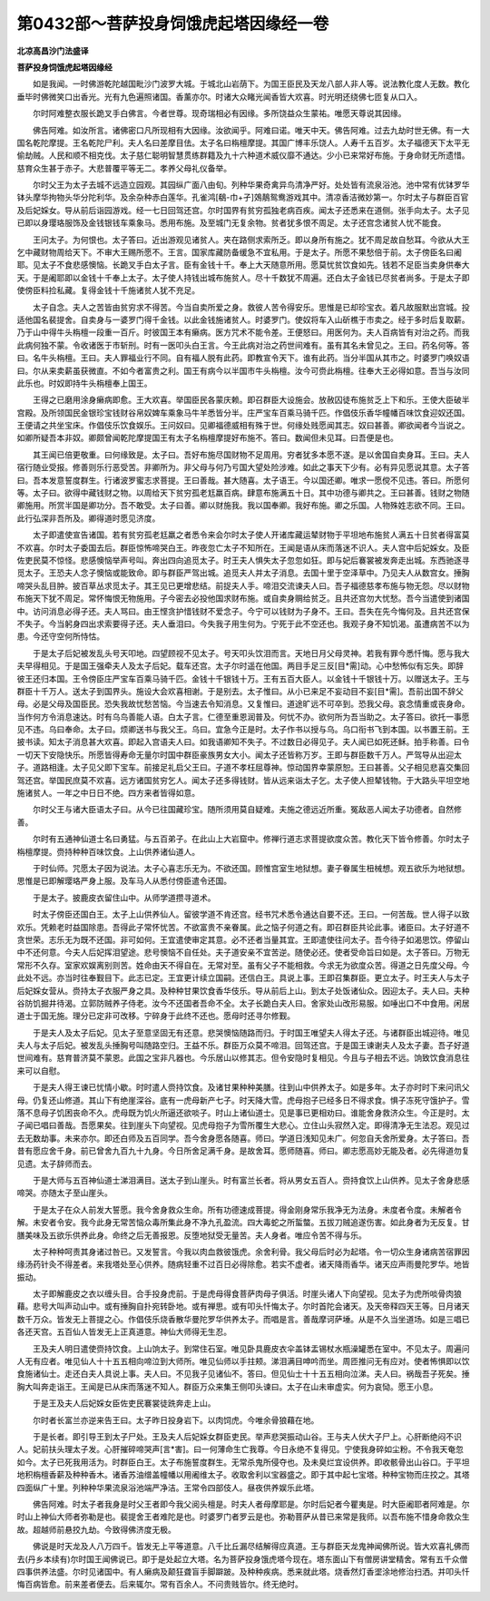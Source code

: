 第0432部～菩萨投身饲饿虎起塔因缘经一卷
==========================================

**北凉高昌沙门法盛译**

**菩萨投身饲饿虎起塔因缘经**


　　如是我闻。一时佛游乾陀越国毗沙门波罗大城。于城北山岩荫下。为国王臣民及天龙八部人非人等。说法教化度人无数。教化垂毕时佛微笑口出香光。光有九色遍照诸国。香薰亦尔。时诸大众睹光闻香皆大欢喜。时光明还绕佛七匝复从口入。

　　尔时阿难整衣服长跪叉手白佛言。今者世尊。现奇瑞相必有因缘。多所饶益众生蒙祐。唯愿天尊说其因缘。

　　佛告阿难。如汝所言。诸佛密口凡所现相有大因缘。汝欲闻乎。阿难曰诺。唯天中天。佛告阿难。过去九劫时世无佛。有一大国名乾陀摩提。王名乾陀尸利。夫人名曰差摩目佉。太子名曰栴檀摩提。其国广博丰乐饶人。人寿千五百岁。太子福德天下太平无偷劫贼。人民和顺不相克伐。太子慈仁聪明智慧贯练群籍及九十六种道术威仪靡不通达。少小已来常好布施。于身命财无所遗惜。慈育众生甚于赤子。大悲普覆平等无二。孝养父母礼仪备举。

　　尔时父王为太子去城不远造立园观。其园纵广面八由旬。列种华果奇禽异鸟清净严好。处处皆有流泉浴池。池中常有优钵罗华钵头摩华拘物头华分陀利华。及余杂种赤白莲华。孔雀鸿[鵗-巾+孑]鵁鶄鸳鸯游戏其中。清凉香洁微妙第一。尔时太子与群臣百官及后妃婇女。导从前后诣园游戏。经一七日回驾还宫。尔时国界有贫穷孤独老病百疾。闻太子还悉来在道侧。张手向太子。太子见已即以身璎珞服饰及金钱银钱车乘象马。悉用布施。及至城门无复余物。贫者犹多恨不周足。太子还宫念诸贫人忧不能食。

　　王问太子。为何恨也。太子答曰。近出游观见诸贫人。夹在路侧求索所乏。即以身所有施之。犹不周足故自愁耳。今欲从大王乞中藏财物周给天下。不审大王赐所愿不。王言。国家库藏防备缓急不宜私用。于是太子。所愿不果愁倍于前。太子傍臣名曰阇耶。见太子不食悲感懊恼。长跪叉手白太子言。臣有金钱十千。奉上大天随意所用。愿莫忧贫饮食如先。钱若不足臣当卖身供奉大天。于是阇耶即以金钱十千奉上太子。太子使人持钱出城布施贫人。尽十千数犹不周遍。还白太子金钱已尽贫者尚多。于是太子即使傍臣料捡私藏。复得金钱十千施诸贫人犹不充足。

　　太子自念。夫人之苦皆由贫穷求不得苦。今当自卖所爱之身。救彼人苦令得安乐。思惟是已却珍宝衣。着凡故服默出宫城。投适他国名裴提舍。自卖身与一婆罗门得千金钱。以此金钱施诸贫人。时婆罗门。使奴将车入山斫樵于市卖之。经于多时后复取薪。乃于山中得牛头栴檀一段重一百斤。时彼国王本有癞病。医方咒术不能令差。王便怒曰。用医何为。夫人百病皆有对治之药。而我此病何独不蒙。令收诸医于市斩刑。时有一医叩头白王言。今王此病对治之药世间难有。虽有其名未曾见之。王曰。药名何等。答曰。名牛头栴檀。王曰。夫人罪福业行不同。自有福人脱有此药。即教宣令天下。谁有此药。当分半国从其市之。时婆罗门唤奴语曰。尔从来卖薪虽获微直。不如今者富贵之利。国王有病今以半国市牛头栴檀。汝今可赍此栴檀。往奉大王必得如意。吾当与汝同此乐也。时奴即持牛头栴檀奉上国王。

　　王得之已磨用涂身癞病即愈。王大欢喜。举国臣民各蒙庆赖。即召群臣大设施会。放赦囚徒布施贫乏上下和乐。王使大臣破半宫殿。及所领国民金银珍宝钱财谷帛奴婢车乘象马牛羊悉皆分半。庄严宝车百乘马骑千匹。作倡伎乐香华幢幡百味饮食迎奴还国。王便请之共坐宝床。作倡伎乐饮食娱乐。王问奴曰。见卿福德威相有殊于世。何缘处贱愿闻其志。奴曰甚善。卿欲闻者今当说之。如卿所疑吾本非奴。卿颇曾闻乾陀摩提国王有太子名栴檀摩提好布施不。答曰。数闻但未见耳。曰吾便是也。

　　其王闻已倍更敬重。曰何缘致是。太子曰。吾好布施尽国财物不足周用。穷者犹多本愿不遂。是以舍国自卖身耳。王曰。夫人宿行随业受报。修善则乐行恶受苦。非卿所为。非父母与何乃亏国大望处险涉难。如此之事天下少有。必有异见愿说其意。太子答曰。吾本发意誓度群生。行诸波罗蜜志求菩提。王曰善哉。甚大随喜。太子语王。今以国还卿。唯求一愿傥不见违。答曰。所愿何等。太子曰。欲得中藏钱财之物。以周给天下贫穷孤老尪羸百病。肆意布施满五十日。其中功德与卿共之。王曰甚善。钱财之物随卿施用。所赏半国是卿功分。吾不敢受。太子曰善。卿以财施我。我以国奉卿。我好布施。卿之乐国。人物殊姓志欲不同。王曰。此行弘深非吾所及。卿得道时愿见济度。

　　太子即遣使宣告诸国。若有贫穷孤老尪羸之者悉令来会尔时太子使人开诸库藏运辇财物于平坦地布施贫人满五十日贫者得富莫不欢喜。尔时太子委国去后。群臣惊怖啼哭白王。昨夜忽亡太子不知所在。王闻是语从床而落迷不识人。夫人宫中后妃婇女。及臣佐吏民莫不惊怪。悲感懊恼举声号叫。奔出四向追觅太子。时王夫人惧失太子忽忽如狂。即与妃后褰裳被发奔走出城。东西驰逐寻觅太子。王恐夫人念子懊恼或能致命。即与群臣严驾出城。追觅夫人并太子消息。去国十里于空泽草中。乃见夫人从数宫女。捶胸啼哭头乱目肿。披百草丛求觅太子。其王见已更增悲结。前捉夫人手。啼泪交流谏夫人曰。吾子福德慈孝布施与物无怨。尽以财物布施天下犹不周足。常怀悔恨无物施用。子今密去必投他国求财布施。或自卖身赒给贫乏。且共还宫勿大忧愁。吾今当遣使到诸国中。访问消息必得子还。夫人骂曰。由王悭贪护惜钱财不爱念子。今宁可以钱财为子身不。王曰。吾失在先今悔何及。且共还宫保不失子。今当躬身四出求索要得子还。夫人垂泪曰。今失我子用生何为。宁死于此不空还也。我观子身不知饥渴。虽遭病苦不以为患。今还守空何所恃怙。

　　于是太子后妃被发乱头号天叩地。四望顾视不见太子。号天叩头饮泪而言。天地日月父母灵神。若我有罪今悉忏悔。愿与我大夫早得相见。于是国王强牵夫人及太子后妃。载车还宫。太子尔时遥在他国。两目手足三反[目*需]动。心中愁怖似有忘失。即辞彼王还归本国。王令傍臣庄严宝车百乘马骑千匹。金钱十千银钱十万。王有五百大臣人。以金钱十千银钱十万。以赠送太子。王与群臣十千万人。送太子到国界头。施设大会欢喜相谢。于是别去。太子惟曰。从小已来足不妄动目不妄[目*需]。吾前出国不辞父母。必是父母及国臣民。恐失我故忧愁苦恼。今当速去令知消息。又复惟曰。道途旷远不可卒到。恐我父母。哀念情重或丧身命。当作何方令消息速达。时有乌鸟善能人语。白太子言。仁德至重恩润普及。何忧不办。欲何所为吾当助之。太子答曰。欲托一事愿见不违。乌曰奉命。太子曰。烦卿送书与我父王。乌曰。宜急今正是时。太子作书以授与乌。乌口衔书飞到本国。以书置王前。王披书读。知太子消息甚大欢喜。即起入宫语夫人曰。如我语卿知不失子。不过数日必得见子。夫人闻已如死还稣。拍手称善。曰令一切天下安隐快乐。所愿皆得寿命无量尔时国中群臣豪族男女大小。闻太子还皆称万岁。王即与群臣数千万人。严驾导从出迎太子。道路相逢。太子见父即下宝车。前接足礼启父王曰。子道不孝枉屈尊神。惊动国界幸蒙原恕。王曰甚善。父子相见悲喜交集回驾还宫。举国民庶莫不欢喜。远方诸国贫穷乞人。闻太子还多得钱财。皆从远来诣太子乞。太子使人担辇钱物。于大路头平坦空地施诸贫人。一年之中日日不绝。四方来者皆得如意。

　　尔时父王与诸大臣语太子曰。从今已往国藏珍宝。随所须用莫自疑难。夫施之德远近所重。冤敌恶人闻太子功德者。自然修善。

　　尔时有五通神仙道士名曰勇猛。与五百弟子。在此山上大岩窟中。修禅行道志求菩提欲度众苦。教化天下皆令修善。尔时太子栴檀摩提。赍持种种百味饮食。上山供养诸仙道人。

　　于时仙师。咒愿太子因为说法。太子心喜志乐无为。不欲还国。顾惟宫室生地狱想。妻子眷属生杻械想。观五欲乐为地狱想。思惟是已即解璎珞严身上服。及车马人从悉付傍臣遣令还国。

　　于是太子。披鹿皮衣留住山中。从师学道攒寻道术。

　　时太子傍臣还国白王。太子上山供养仙人。留彼学道不肯还宫。经书咒术悉令通达自要不还。王曰。一何苦哉。世人得子以致欢乐。凭赖老时益国除患。吾得此子常怀忧苦。不欲富贵不亲眷属。此之恼子何道之有。即召群臣共论此事。诸臣曰。太子好道不贪世荣。志乐无为既不还国。非可如何。王宜遣使审定其意。必不还者当量其宜。王即遣使往问太子。吾今待子如渴思饮。停留山中不还何意。今夫人后妃挥泪望途。悲号懊恼不自任处。夫子道安亲不宜苦逆。随使必还。使者受命旨曰如是。太子答曰。万物无常形不久存。室家欢娱离别则苦。姓命由天不得自在。无常对至。虽有父子不能相救。今求无为欲度众苦。得道之日先度父母。今此处不远。亦当时往奉觐目下。此志已定。王宜更计续立国嗣。还信白王。具说上事。王即召集群臣。更立太子。时王夫人与太子后妃婇女营从。赍持太子衣服严身之具。及种种甘果饮食香华伎乐。导从前后上山。到太子处饭诸仙众。因迎太子。夫人曰。夫种谷防饥掘井待渴。立郭防贼养子侍老。汝今不还国者吾命不全。太子长跪白夫人曰。舍家处山改形易服。如唾出口不中食用。闲居道士于国无施。理分已定非可改移。宁碎身于此终不还也。愿母时还寻尔修觐。

　　于是夫人及太子后妃。见太子至意坚固无有还意。悲哭懊恼随路而归。于时国王唯望夫人得太子还。与诸群臣出城迎待。唯见夫人与太子后妃。被发乱头捶胸号叫随路空归。王益不乐。群臣万众莫不啼泪。回驾还宫。于是国王谏谢夫人及太子妻。吾子好道世间难有。慈育普济莫不蒙恩。此国之宝非凡器也。今乐居山以修其志。但令安隐时复相见。今且与子相去不远。饷致饮食消息往来可以自慰。

　　于是夫人得王谏已忧情小歇。时时遣人赍持饮食。及诸甘果种种美膳。往到山中供养太子。如是多年。太子亦时时下来问讯父母。仍复还山修道。其山下有绝崖深谷。底有一虎母新产七子。时天降大雪。虎母抱子已经多日不得求食。惧子冻死守饿护子。雪落不息母子饥困丧命不久。虎母既为饥火所逼还欲啖子。时山上诸仙道士。见是事已更相劝曰。谁能舍身救济众生。今正是时。太子闻已唱曰善哉。吾愿果矣。往到崖头下向望视。见虎母抱子为雪所覆生大悲心。立住山头寂然入定。即得清净无生法忍。观见过去无数劫事。未来亦尔。即还白师及五百同学。吾今舍身愿各随喜。师曰。学道日浅知见未广。何忽自夭舍所爱身。太子答曰。吾昔有愿应舍千身。前已曾舍九百九十九身。今日所舍足满千身。是故舍耳。愿师随喜。师曰。卿志愿高妙无能及者。必先得道勿复见遗。太子辞师而去。

　　于是大师与五百神仙道士涕泪满目。送太子到山崖头。时有富兰长者。将从男女五百人。赍持食饮上山供养。见太子舍身悲感啼哭。亦随太子至山崖头。

　　于是太子在众人前发大誓愿。我今舍身救众生命。所有功德速成菩提。得金刚身常乐我净无为法身。未度者令度。未解者令解。未安者令安。我今此身无常苦恼众毒所集此身不净九孔盈流。四大毒蛇之所蜇螫。五拔刀贼追遂伤害。如此身者为无反复。甘膳美味及五欲乐供养此身。命终之后无善报恩。反堕地狱受无量苦。夫人身者。唯应令苦不得与乐。

　　太子种种呵责其身诸过咎已。又发誓言。今我以肉血救彼饿虎。余舍利骨。我父母后时必为起塔。令一切众生身诸病苦宿罪因缘汤药针灸不得差者。来我塔处至心供养。随病轻重不过百日必得除愈。若实不虚者。诸天降雨香华。诸天应声雨曼陀罗华。地皆振动。

　　太子即解鹿皮之衣以缠头目。合手投身虎前。于是虎母得食菩萨肉母子俱活。时崖头诸人下向望视。见太子为虎所啖骨肉狼藉。悲号大叫声动山中。或有捶胸自扑宛转卧地。或有禅思。或有叩头忏悔太子。尔时首陀会诸天。及天帝释四天王等。日月诸天数千万众。皆发无上菩提之心。作倡伎乐烧香散华曼陀罗华供养太子。而唱是言。善哉摩诃萨埵。从是不久当坐道场。如是三唱已各还天宫。五百仙人皆发无上正真道意。神仙大师得无生忍。

　　王及夫人明日遣使赍持饮食。上山饷太子。到常住石室。唯见卧具鹿皮衣伞盖钵盂锡杖水瓶澡罐悉在室中。不见太子。周遍问人无有应者。唯见仙人十十五五相向啼泣到大师所。唯见仙师以手拄颊。涕泪满目呻吟而坐。周匝推问无有应对。使者怖惧即以饮食施诸仙士。走还白夫人具说上事。夫人曰。不见我子见诸仙不。答曰。但见仙士十十五五相向泣涕。夫人曰。祸哉吾子死矣。捶胸大叫奔走诣王。王闻是已从床而落迷不知人。群臣万众来集王侧叩头谏曰。太子在山未审虚实。何为哀恸。愿王小息。

　　于是王及夫人后妃婇女臣佐吏民褰裳徒跣奔走上山。

　　尔时者长富兰亦逆来告王曰。太子昨日投身岩下。以肉饲虎。今唯余骨狼藉在地。

　　于是长者。即引导王到太子尸处。王及夫人后妃婇女群臣吏民。举声悲哭振动山谷。王与夫人伏大子尸上。心肝断绝闷不识人。妃前扶头理太子发。心肝摧碎啼哭声[言*害]。曰一何薄命生亡我尊。今日永绝不复得见。宁使我身碎如尘粉。不令我天奄忽如今。太子已死我用活为。时群臣白王。太子布施誓度群生。无常杀鬼所侵夺也。及未臭烂宜设供养。即收骸骨出山谷口。于平坦地积栴檀香薪及种种香木。诸香苏油缯盖幢幡以用阇维太子。收取舍利以宝器盛之。即于其中起七宝塔。种种宝物而庄挍之。其塔四面纵广十里。列种种华果流泉浴池端严净洁。王常令四部伎人。昼夜供养娱乐此塔。

　　佛告阿难。时太子者我身是时父王者即今我父阅头檀是。时夫人者母摩耶是。尔时后妃者今瞿夷是。时大臣阇耶者阿难是。尔时山上神仙大师者弥勒是也。裴提舍王者难陀是也。时婆罗门者罗云是也。弥勒菩萨从昔已来常是我师。以吾布施不惜身命救众生故。超越师前悬挍九劫。今致得佛济度无极。

　　佛说是时天龙及人八万四千。皆发无上平等道意。八千比丘漏尽结解得应真道。王与群臣天龙鬼神闻佛所说。皆大欢喜礼佛而去(丹乡本续有)尔时国王闻佛说已。即于是处起立大塔。名为菩萨投身饿虎塔今现在。塔东面山下有僧房讲堂精舍。常有五千众僧四事供养法盛。尔时见诸国中。有人癞病及颠狂聋盲手脚躃跛。及种种疾病。悉来就此塔。烧香然灯香埿涂地修治扫洒。并叩头忏悔百病皆愈。前来差者便去。后来辄尔。常有百余人。不问贵贱皆尔。终无绝时。
